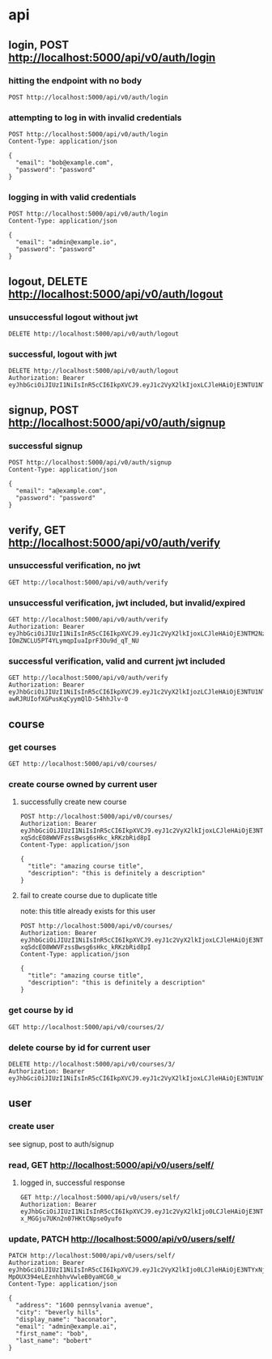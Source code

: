 * api

** login, POST http://localhost:5000/api/v0/auth/login

*** hitting the endpoint with no body

#+begin_src verb
  POST http://localhost:5000/api/v0/auth/login
#+end_src

#+RESULTS:
#+begin_example
HTTP/1.1 415 UNSUPPORTED MEDIA TYPE
Server: Werkzeug/3.1.3 Python/3.13.5
Date: Mon, 18 Aug 2025 20:36:44 GMT
Content-Type: text/html; charset=utf-8
Content-Length: 215
Access-Control-Allow-Origin: http://localhost:3000
Connection: close

<!doctype html>
<html lang=en>
<title>415 Unsupported Media Type</title>
<h1>Unsupported Media Type</h1>
<p>Did not attempt to load JSON data because the request Content-Type was not &#39;application/json&#39;.</p>
#+end_example

*** attempting to log in with invalid credentials

#+begin_src verb
  POST http://localhost:5000/api/v0/auth/login
  Content-Type: application/json

  {
    "email": "bob@example.com",
    "password": "password"
  }
#+end_src

#+RESULTS:
#+begin_example
HTTP/1.1 401 UNAUTHORIZED
Server: Werkzeug/3.1.3 Python/3.13.5
Date: Mon, 18 Aug 2025 20:36:54 GMT
Content-Type: application/json
Content-Length: 39
Access-Control-Allow-Origin: http://localhost:3000
Connection: close

{
  "message": "invalid credentials"
}
#+end_example

*** logging in with valid credentials

#+begin_src verb
  POST http://localhost:5000/api/v0/auth/login
  Content-Type: application/json

  {
    "email": "admin@example.io",
    "password": "password"
  }
#+end_src

#+RESULTS:
#+begin_example
HTTP/1.1 200 OK
Server: Werkzeug/3.1.3 Python/3.13.5
Date: Mon, 25 Aug 2025 22:19:47 GMT
Content-Type: application/json
Content-Length: 633
Access-Control-Allow-Origin: http://localhost:3000
Connection: close

{
  "token": "eyJhbGciOiJIUzI1NiIsInR5cCI6IkpXVCJ9.eyJ1c2VyX2lkIjo0LCJleHAiOjE3NTYxNjM5ODcsImlhdCI6MTc1NjE2MDM4N30.oEYdmAZEBHo-MpOUX394eLEznhbhvVwleB0yaHCG0_w",
  "user": {
    "address": "1600 pennsylvania avenue",
    "avatar_url": null,
    "bio": null,
    "city": "beverly hills",
    "created_at": "2025-08-23T03:19:31.250962",
    "date_of_birth": null,
    "display_name": "baconator",
    "email": "admin@example.ai",
    "first_name": "bob",
    "id": 4,
    "last_name": "bobert",
    "phone_number": null,
    "state": null,
    "theme_id": null,
    "updated_at": "2025-08-23T03:31:12.295561",
    "zipcode": null
  }
}
#+end_example

** logout, DELETE http://localhost:5000/api/v0/auth/logout

*** unsuccessful logout without jwt

#+begin_src verb
  DELETE http://localhost:5000/api/v0/auth/logout
#+end_src

#+RESULTS:
#+begin_example
HTTP/1.1 401 UNAUTHORIZED
Server: Werkzeug/3.1.3 Python/3.13.5
Date: Mon, 18 Aug 2025 20:39:03 GMT
Content-Type: application/json
Content-Length: 36
Access-Control-Allow-Origin: http://localhost:3000
Connection: close

{
  "message": "Token is missing"
}
#+end_example

*** successful, logout with jwt

#+begin_src verb
  DELETE http://localhost:5000/api/v0/auth/logout
  Authorization: Bearer eyJhbGciOiJIUzI1NiIsInR5cCI6IkpXVCJ9.eyJ1c2VyX2lkIjoxLCJleHAiOjE3NTU1NTMwNTIsImlhdCI6MTc1NTU0OTQ1Mn0.JaZJDJFDibaZw270358qPaBXpuw326G7xTRF4rESQ5Y
#+end_src

#+RESULTS:
#+begin_example
HTTP/1.1 200 OK
Server: Werkzeug/3.1.3 Python/3.13.5
Date: Mon, 18 Aug 2025 20:39:55 GMT
Content-Type: application/json
Content-Length: 59
Access-Control-Allow-Origin: http://localhost:3000
Connection: close

{
  "message": "logged out successfully",
  "user": null
}
#+end_example

** signup, POST http://localhost:5000/api/v0/auth/signup

*** successful signup

#+begin_src verb
  POST http://localhost:5000/api/v0/auth/signup
  Content-Type: application/json

  {
    "email": "a@example.com",
    "password": "password"
  }
#+end_src

#+RESULTS:
#+begin_example
HTTP/1.1 201 CREATED
Server: Werkzeug/3.1.3 Python/3.13.5
Date: Mon, 18 Aug 2025 20:40:12 GMT
Content-Type: application/json
Content-Length: 627
Access-Control-Allow-Origin: http://localhost:3000
Connection: close

{
  "message": "user created successfully",
  "token": "eyJhbGciOiJIUzI1NiIsInR5cCI6IkpXVCJ9.eyJ1c2VyX2lkIjozLCJleHAiOjE3NTU1NTMyMTIsImlhdCI6MTc1NTU0OTYxMn0.z1W7aAn5R-awRJRUIofXGPusKqCyymQlD-54hhJlv-0",
  "user": {
    "address": null,
    "avatar_url": null,
    "bio": null,
    "city": null,
    "created_at": "2025-08-18T20:40:12.567191",
    "date_of_birth": null,
    "display_name": null,
    "email": "a@example.com",
    "first_name": null,
    "id": 3,
    "last_name": null,
    "phone_number": null,
    "state": null,
    "theme_id": null,
    "updated_at": "2025-08-18T20:40:12.567194",
    "zipcode": null
  }
}
#+end_example

** verify, GET http://localhost:5000/api/v0/auth/verify

*** unsuccessful verification, no jwt

#+begin_src verb
  GET http://localhost:5000/api/v0/auth/verify
#+end_src

#+RESULTS:
#+begin_example
HTTP/1.1 401 UNAUTHORIZED
Server: Werkzeug/3.1.3 Python/3.13.5
Date: Mon, 18 Aug 2025 20:40:33 GMT
Content-Type: application/json
Content-Length: 36
Access-Control-Allow-Origin: http://localhost:3000
Connection: close

{
  "message": "Token is missing"
}
#+end_example

*** unsuccessful verification, jwt included, but invalid/expired

#+begin_src verb
  GET http://localhost:5000/api/v0/auth/verify
  Authorization: Bearer eyJhbGciOiJIUzI1NiIsInR5cCI6IkpXVCJ9.eyJ1c2VyX2lkIjoxLCJleHAiOjE3NTM2NzA0MzEsImlhdCI6MTc1MzY2NjgzMX0.1B9I9m-IOmZNCLU5PT4YLymqpIuaIprF3Ou9d_qT_NU
#+end_src

#+RESULTS:
#+begin_example
HTTP/1.1 401 UNAUTHORIZED
Server: Werkzeug/3.1.3 Python/3.13.5
Date: Mon, 18 Aug 2025 20:40:50 GMT
Content-Type: application/json
Content-Length: 47
Access-Control-Allow-Origin: http://localhost:3000
Connection: close

{
  "message": "Token is invalid or expired"
}
#+end_example

*** successful verification, valid and current jwt included

#+begin_src verb
  GET http://localhost:5000/api/v0/auth/verify
  Authorization: Bearer eyJhbGciOiJIUzI1NiIsInR5cCI6IkpXVCJ9.eyJ1c2VyX2lkIjozLCJleHAiOjE3NTU1NTMyMTIsImlhdCI6MTc1NTU0OTYxMn0.z1W7aAn5R-awRJRUIofXGPusKqCyymQlD-54hhJlv-0
#+end_src

#+RESULTS:
#+begin_example
HTTP/1.1 200 OK
Server: Werkzeug/3.1.3 Python/3.13.5
Date: Mon, 18 Aug 2025 20:42:04 GMT
Content-Type: application/json
Content-Length: 624
Access-Control-Allow-Origin: http://localhost:3000
Connection: close

{
  "message": "verification confirmed",
  "token": "eyJhbGciOiJIUzI1NiIsInR5cCI6IkpXVCJ9.eyJ1c2VyX2lkIjozLCJleHAiOjE3NTU1NTMzMjQsImlhdCI6MTc1NTU0OTcyNH0.fCzLOdajbFu0lNZdfGVy8dHklqY0yDH_uuCXDb1NQWI",
  "user": {
    "address": null,
    "avatar_url": null,
    "bio": null,
    "city": null,
    "created_at": "2025-08-18T20:40:12.567191",
    "date_of_birth": null,
    "display_name": null,
    "email": "a@example.com",
    "first_name": null,
    "id": 3,
    "last_name": null,
    "phone_number": null,
    "state": null,
    "theme_id": null,
    "updated_at": "2025-08-18T20:40:12.567194",
    "zipcode": null
  }
}
#+end_example

** course

*** get courses

#+begin_src verb
  GET http://localhost:5000/api/v0/courses/
#+end_src

#+RESULTS:
#+begin_example
HTTP/1.1 200 OK
Server: Werkzeug/3.1.3 Python/3.13.5
Date: Mon, 18 Aug 2025 22:42:16 GMT
Content-Type: application/json
Content-Length: 498
Access-Control-Allow-Origin: http://localhost:3000
Connection: close

{
  "courses": [
    {
      "created_at": "2025-08-18T20:12:12",
      "description": "Learn the basics of Python programming.",
      "id": 1,
      "owner_id": 1,
      "title": "Introduction to Python",
      "updated_at": "2025-08-18T20:12:12"
    },
    {
      "created_at": "2025-08-18T20:12:12",
      "description": "Dive into JavaScript and its frameworks.",
      "id": 2,
      "owner_id": 2,
      "title": "Advanced JavaScript",
      "updated_at": "2025-08-18T20:12:12"
    }
  ]
}
#+end_example

*** create course owned by current user

**** successfully create new course

#+begin_src verb
  POST http://localhost:5000/api/v0/courses/
  Authorization: Bearer eyJhbGciOiJIUzI1NiIsInR5cCI6IkpXVCJ9.eyJ1c2VyX2lkIjoxLCJleHAiOjE3NTU1NTE5NTEsImlhdCI6MTc1NTU0ODM1MX0.tylqZm-xqSdcEO8WWVFzssBwsg6sHkc_kRKzbRid8pI
  Content-Type: application/json

  {
    "title": "amazing course title",
    "description": "this is definitely a description"
  }
#+end_src

#+RESULTS:
#+begin_example
HTTP/1.1 201 CREATED
Server: Werkzeug/3.1.3 Python/3.13.5
Date: Mon, 18 Aug 2025 21:01:09 GMT
Content-Type: application/json
Content-Length: 271
Access-Control-Allow-Origin: http://localhost:3000
Connection: close

{
  "course": {
    "created_at": "2025-08-18T21:01:09",
    "description": "this is definitely a description",
    "id": 3,
    "owner_id": 1,
    "title": "amazing course title",
    "updated_at": "2025-08-18T21:01:09"
  },
  "message": "course created successfully"
}
#+end_example

**** fail to create course due to duplicate title

note: this title already exists for this user

#+begin_src verb
  POST http://localhost:5000/api/v0/courses/
  Authorization: Bearer eyJhbGciOiJIUzI1NiIsInR5cCI6IkpXVCJ9.eyJ1c2VyX2lkIjoxLCJleHAiOjE3NTU1NTE5NTEsImlhdCI6MTc1NTU0ODM1MX0.tylqZm-xqSdcEO8WWVFzssBwsg6sHkc_kRKzbRid8pI
  Content-Type: application/json

  {
    "title": "amazing course title",
    "description": "this is definitely a description"
  }
#+end_src

#+RESULTS:
#+begin_example
HTTP/1.1 409 CONFLICT
Server: Werkzeug/3.1.3 Python/3.13.5
Date: Mon, 18 Aug 2025 21:09:20 GMT
Content-Type: application/json
Content-Length: 51
Access-Control-Allow-Origin: http://localhost:3000
Connection: close

{
  "message": "duplicate course title for user"
}
#+end_example

*** get course by id

#+begin_src verb
  GET http://localhost:5000/api/v0/courses/2/
#+end_src

#+RESULTS:
#+begin_example
HTTP/1.1 200 OK
Server: Werkzeug/3.1.3 Python/3.13.5
Date: Mon, 18 Aug 2025 22:42:56 GMT
Content-Type: application/json
Content-Length: 234
Access-Control-Allow-Origin: http://localhost:3000
Connection: close

{
  "course": {
    "created_at": "2025-08-18T20:12:12",
    "description": "Dive into JavaScript and its frameworks.",
    "id": 2,
    "owner_id": 2,
    "title": "Advanced JavaScript",
    "updated_at": "2025-08-18T20:12:12"
  }
}
#+end_example


*** delete course by id for current user

#+begin_src verb
  DELETE http://localhost:5000/api/v0/courses/3/
  Authorization: Bearer eyJhbGciOiJIUzI1NiIsInR5cCI6IkpXVCJ9.eyJ1c2VyX2lkIjoxLCJleHAiOjE3NTU1NTU4NjksImlhdCI6MTc1NTU1MjI2OX0.o8tUS4DrKHd_bAWcUYhvqbGf4vkov3006lcQEAYCA_g
#+end_src

#+RESULTS:
#+begin_example
HTTP/1.1 200 OK
Server: Werkzeug/3.1.3 Python/3.13.5
Date: Mon, 18 Aug 2025 21:24:54 GMT
Content-Type: application/json
Content-Length: 47
Access-Control-Allow-Origin: http://localhost:3000
Connection: close

{
  "message": "course deleted successfully"
}
#+end_example

** user

*** create user

see signup, post to auth/signup

*** read, GET http://localhost:5000/api/v0/users/self/

**** logged in, successful response

#+begin_src verb
  GET http://localhost:5000/api/v0/users/self/
  Authorization: Bearer eyJhbGciOiJIUzI1NiIsInR5cCI6IkpXVCJ9.eyJ1c2VyX2lkIjo0LCJleHAiOjE3NTU5MjMwNzcsImlhdCI6MTc1NTkxOTQ3N30.SOlKuLrMovzHLs-x_MGGju7UKn2n07HKtCNpseOyufo
#+end_src

#+RESULTS:
#+begin_example
HTTP/1.1 200 OK
Server: Werkzeug/3.1.3 Python/3.13.5
Date: Sat, 23 Aug 2025 03:25:05 GMT
Content-Type: application/json
Content-Length: 428
Access-Control-Allow-Origin: http://localhost:3000
Connection: close

[
  {
    "address": null,
    "avatar_url": null,
    "bio": null,
    "city": null,
    "created_at": "2025-08-23T03:19:31.250962",
    "date_of_birth": null,
    "display_name": null,
    "email": "admin@example.io",
    "first_name": null,
    "id": 4,
    "last_name": null,
    "phone_number": null,
    "state": null,
    "theme_id": null,
    "updated_at": "2025-08-23T03:19:31.250966",
    "zipcode": null
  },
  200
]
#+end_example

*** update, PATCH http://localhost:5000/api/v0/users/self/

#+begin_src verb
  PATCH http://localhost:5000/api/v0/users/self/
  Authorization: Bearer eyJhbGciOiJIUzI1NiIsInR5cCI6IkpXVCJ9.eyJ1c2VyX2lkIjo0LCJleHAiOjE3NTYxNjM5ODcsImlhdCI6MTc1NjE2MDM4N30.oEYdmAZEBHo-MpOUX394eLEznhbhvVwleB0yaHCG0_w
  Content-Type: application/json

  {
    "address": "1600 pennsylvania avenue",
    "city": "beverly hills",
    "display_name": "baconator",
    "email": "admin@example.ai",
    "first_name": "bob",
    "last_name": "bobert"
  }
#+end_src

#+RESULTS:
#+begin_example
HTTP/1.1 200 OK
Server: Werkzeug/3.1.3 Python/3.13.5
Date: Mon, 25 Aug 2025 22:21:49 GMT
Content-Type: application/json
Content-Length: 569
Access-Control-Allow-Origin: http://localhost:3000
Connection: close

[
  {
    "message": "user updated successfully",
    "user": {
      "address": "1600 pennsylvania avenue",
      "avatar_url": null,
      "bio": null,
      "city": "beverly hills",
      "created_at": "2025-08-23T03:19:31.250962",
      "date_of_birth": null,
      "display_name": "baconator",
      "email": "admin@example.ai",
      "first_name": "bob",
      "id": 4,
      "last_name": "bobert",
      "phone_number": null,
      "state": null,
      "theme_id": null,
      "updated_at": "2025-08-23T03:31:12.295561",
      "zipcode": null
    }
  },
  200
]
#+end_example
